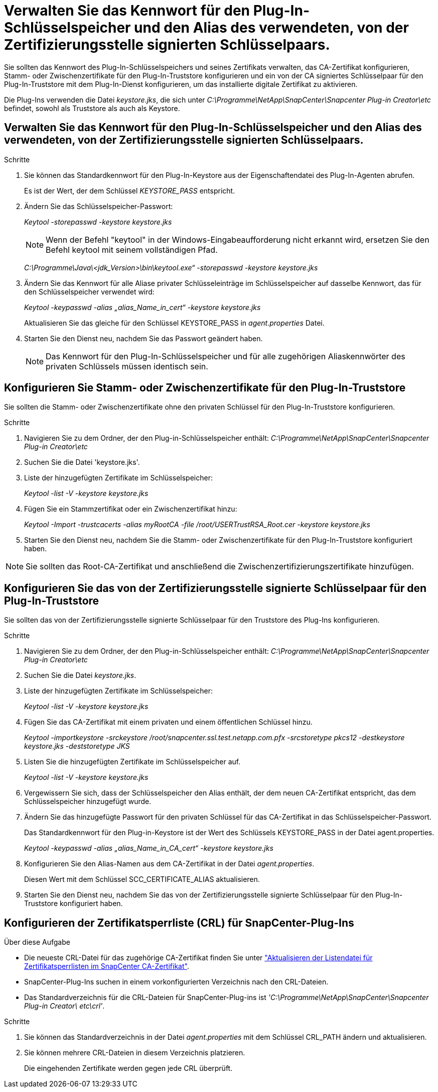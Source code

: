= Verwalten Sie das Kennwort für den Plug-In-Schlüsselspeicher und den Alias des verwendeten, von der Zertifizierungsstelle signierten Schlüsselpaars.
:allow-uri-read: 


Sie sollten das Kennwort des Plug-In-Schlüsselspeichers und seines Zertifikats verwalten, das CA-Zertifikat konfigurieren, Stamm- oder Zwischenzertifikate für den Plug-In-Truststore konfigurieren und ein von der CA signiertes Schlüsselpaar für den Plug-In-Truststore mit dem Plug-In-Dienst konfigurieren, um das installierte digitale Zertifikat zu aktivieren.

Die Plug-Ins verwenden die Datei _keystore.jks_, die sich unter _C:\Programme\NetApp\SnapCenter\Snapcenter Plug-in Creator\etc_ befindet, sowohl als Truststore als auch als Keystore.



== Verwalten Sie das Kennwort für den Plug-In-Schlüsselspeicher und den Alias des verwendeten, von der Zertifizierungsstelle signierten Schlüsselpaars.

.Schritte
. Sie können das Standardkennwort für den Plug-In-Keystore aus der Eigenschaftendatei des Plug-In-Agenten abrufen.
+
Es ist der Wert, der dem Schlüssel _KEYSTORE_PASS_ entspricht.

. Ändern Sie das Schlüsselspeicher-Passwort:
+
_Keytool -storepasswd -keystore keystore.jks_

+

NOTE: Wenn der Befehl "keytool" in der Windows-Eingabeaufforderung nicht erkannt wird, ersetzen Sie den Befehl keytool mit seinem vollständigen Pfad.

+
_C:\Programme\Java\<jdk_Version>\bin\keytool.exe“ -storepasswd -keystore keystore.jks_

. Ändern Sie das Kennwort für alle Aliase privater Schlüsseleinträge im Schlüsselspeicher auf dasselbe Kennwort, das für den Schlüsselspeicher verwendet wird:
+
_Keytool -keypasswd -alias „alias_Name_in_cert“ -keystore keystore.jks_

+
Aktualisieren Sie das gleiche für den Schlüssel KEYSTORE_PASS in _agent.properties_ Datei.

. Starten Sie den Dienst neu, nachdem Sie das Passwort geändert haben.
+

NOTE: Das Kennwort für den Plug-In-Schlüsselspeicher und für alle zugehörigen Aliaskennwörter des privaten Schlüssels müssen identisch sein.





== Konfigurieren Sie Stamm- oder Zwischenzertifikate für den Plug-In-Truststore

Sie sollten die Stamm- oder Zwischenzertifikate ohne den privaten Schlüssel für den Plug-In-Truststore konfigurieren.

.Schritte
. Navigieren Sie zu dem Ordner, der den Plug-in-Schlüsselspeicher enthält: _C:\Programme\NetApp\SnapCenter\Snapcenter Plug-in Creator\etc_
. Suchen Sie die Datei 'keystore.jks'.
. Liste der hinzugefügten Zertifikate im Schlüsselspeicher:
+
_Keytool -list -V -keystore keystore.jks_

. Fügen Sie ein Stammzertifikat oder ein Zwischenzertifikat hinzu:
+
_Keytool -Import -trustcacerts -alias myRootCA -file /root/USERTrustRSA_Root.cer -keystore keystore.jks_

. Starten Sie den Dienst neu, nachdem Sie die Stamm- oder Zwischenzertifikate für den Plug-In-Truststore konfiguriert haben.



NOTE: Sie sollten das Root-CA-Zertifikat und anschließend die Zwischenzertifizierungszertifikate hinzufügen.



== Konfigurieren Sie das von der Zertifizierungsstelle signierte Schlüsselpaar für den Plug-In-Truststore

Sie sollten das von der Zertifizierungsstelle signierte Schlüsselpaar für den Truststore des Plug-Ins konfigurieren.

.Schritte
. Navigieren Sie zu dem Ordner, der den Plug-in-Schlüsselspeicher enthält: _C:\Programme\NetApp\SnapCenter\Snapcenter Plug-in Creator\etc_
. Suchen Sie die Datei _keystore.jks_.
. Liste der hinzugefügten Zertifikate im Schlüsselspeicher:
+
_Keytool -list -V -keystore keystore.jks_

. Fügen Sie das CA-Zertifikat mit einem privaten und einem öffentlichen Schlüssel hinzu.
+
_Keytool -importkeystore -srckeystore /root/snapcenter.ssl.test.netapp.com.pfx -srcstoretype pkcs12 -destkeystore keystore.jks -deststoretype JKS_

. Listen Sie die hinzugefügten Zertifikate im Schlüsselspeicher auf.
+
_Keytool -list -V -keystore keystore.jks_

. Vergewissern Sie sich, dass der Schlüsselspeicher den Alias enthält, der dem neuen CA-Zertifikat entspricht, das dem Schlüsselspeicher hinzugefügt wurde.
. Ändern Sie das hinzugefügte Passwort für den privaten Schlüssel für das CA-Zertifikat in das Schlüsselspeicher-Passwort.
+
Das Standardkennwort für den Plug-in-Keystore ist der Wert des Schlüssels KEYSTORE_PASS in der Datei agent.properties.

+
_Keytool -keypasswd -alias „alias_Name_in_CA_cert“ -keystore keystore.jks_

. Konfigurieren Sie den Alias-Namen aus dem CA-Zertifikat in der Datei _agent.properties_.
+
Diesen Wert mit dem Schlüssel SCC_CERTIFICATE_ALIAS aktualisieren.

. Starten Sie den Dienst neu, nachdem Sie das von der Zertifizierungsstelle signierte Schlüsselpaar für den Plug-In-Truststore konfiguriert haben.




== Konfigurieren der Zertifikatsperrliste (CRL) für SnapCenter-Plug-Ins

.Über diese Aufgabe
* Die neueste CRL-Datei für das zugehörige CA-Zertifikat finden Sie unter https://kb.netapp.com/Advice_and_Troubleshooting/Data_Protection_and_Security/SnapCenter/How_to_update_certificate_revocation_list_file_in_SnapCenter_CA_Certificate["Aktualisieren der Listendatei für Zertifikatsperrlisten im SnapCenter CA-Zertifikat"].
* SnapCenter-Plug-Ins suchen in einem vorkonfigurierten Verzeichnis nach den CRL-Dateien.
* Das Standardverzeichnis für die CRL-Dateien für SnapCenter-Plug-ins ist _'C:\Programme\NetApp\SnapCenter\Snapcenter Plug-in Creator\ etc\crl'_.


.Schritte
. Sie können das Standardverzeichnis in der Datei _agent.properties_ mit dem Schlüssel CRL_PATH ändern und aktualisieren.
. Sie können mehrere CRL-Dateien in diesem Verzeichnis platzieren.
+
Die eingehenden Zertifikate werden gegen jede CRL überprüft.


